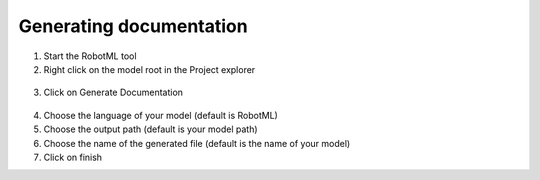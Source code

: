 Generating documentation
========================

1. Start the RobotML tool
2. Right click on the model root in the Project explorer


.. figure:: images/RobotMLGendoc1.png
   :align: center
   :alt: generator menu
   
3. Click on Generate Documentation

.. figure:: images/RobotMLGendoc2.png
   :align: center
   :alt: generator view
   
4. Choose the language of your model (default is RobotML)
5. Choose the output path (default is your model path)
6. Choose the name of the generated file (default is the name of your model)
7. Click on finish